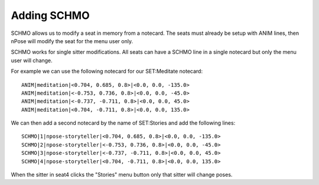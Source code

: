 Adding SCHMO
------------

SCHMO allows us to modify a seat in memory from a notecard.  The seats must
already be setup with ANIM lines, then nPose will modify the seat for the menu
user only.

SCHMO works for single sitter modifications. All seats can have a SCHMO line in
a single notecard but only the menu user will change.

For example we can use the following notecard for our SET:Meditate notecard:

::

  ANIM|meditation|<0.704, 0.685, 0.8>|<0.0, 0.0, -135.0>
  ANIM|meditation|<-0.753, 0.736, 0.8>|<0.0, 0.0, -45.0>
  ANIM|meditation|<-0.737, -0.711, 0.8>|<0.0, 0.0, 45.0>
  ANIM|meditation|<0.704, -0.711, 0.8>|<0.0, 0.0, 135.0>


We can then add a second notecard by the name of SET:Stories and add the
following lines:

::

  SCHMO|1|npose-storyteller|<0.704, 0.685, 0.8>|<0.0, 0.0, -135.0>
  SCHMO|2|npose-storyteller|<-0.753, 0.736, 0.8>|<0.0, 0.0, -45.0>
  SCHMO|3|npose-storyteller|<-0.737, -0.711, 0.8>|<0.0, 0.0, 45.0>
  SCHMO|4|npose-storyteller|<0.704, -0.711, 0.8>|<0.0, 0.0, 135.0>

When the sitter in seat4 clicks the "Stories" menu button only that sitter will
change poses.

